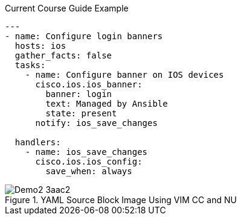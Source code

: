 
.Current Course Guide Example
[source,bash]
----
---
- name: Configure login banners
  hosts: ios
  gather_facts: false
  tasks:
    - name: Configure banner on IOS devices
      cisco.ios.ios_banner:
        banner: login
        text: Managed by Ansible
        state: present
      notify: ios_save_changes

  handlers:
    - name: ios_save_changes
      cisco.ios.ios_config:
        save_when: always
----

image::images/Demo2-3aac2.png[title="YAML Source Block Image Using VIM CC and NU", align="center"]
